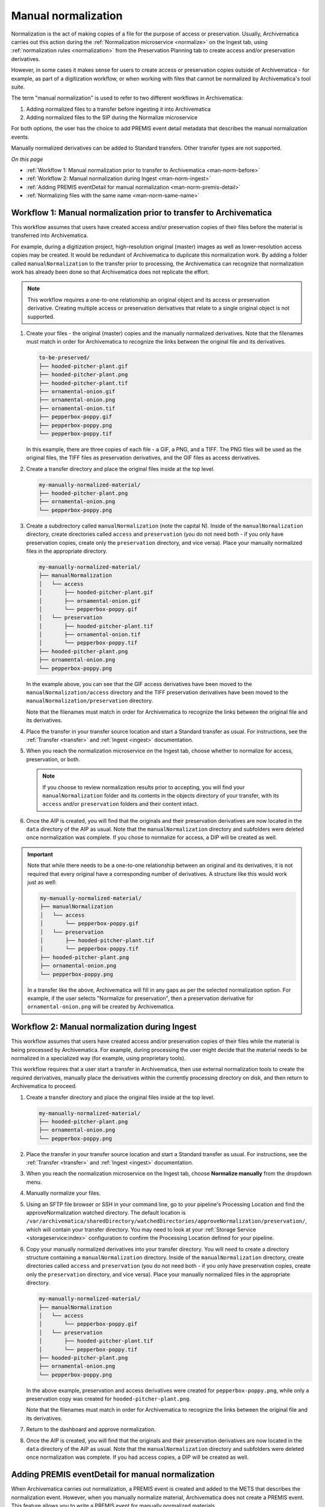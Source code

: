 .. _manual-norm:

====================
Manual normalization
====================

Normalization is the act of making copies of a file for the purpose of access or
preservation. Usually, Archivematica carries out this action during the
:ref:`Normalization microservice <normalize>` on the Ingest tab, using
:ref:`normalization rules <normalization>` from the Preservation Planning tab to
create access and/or preservation derivatives.

However, in some cases it makes sense for users to create access or
preservation copies outside of Archivematica - for example, as part of a
digitization workflow, or when working with files that cannot be normalized by
Archivematica's tool suite.

The term "manual normalization" is used to refer to two different
workflows in Archivematica:

#. Adding normalized files to a transfer before ingesting it into Archivematica
#. Adding normalized files to the SIP during the Normalize microservice

For both options, the user has the choice to add PREMIS event detail metadata
that describes the manual normalization events.

Manually normalized derivatives can be added to Standard transfers. Other
transfer types are not supported.

*On this page*

* :ref:`Workflow 1: Manual normalization prior to transfer to Archivematica <man-norm-before>`
* :ref:`Workflow 2: Manual normalization during Ingest <man-norm-ingest>`
* :ref:`Adding PREMIS eventDetail for manual normalization <man-norm-premis-detail>`
* :ref:`Normalizing files with the same name <man-norm-same-name>`

.. _man-norm-before:

Workflow 1: Manual normalization prior to transfer to Archivematica
-------------------------------------------------------------------

This workflow assumes that users have created access and/or preservation copies
of their files before the material is transferred into Archivematica.

For example, during a digitization project, high-resolution original (master)
images as well as lower-resolution access copies may be created. It would be
redundant of Archivematica to duplicate this normalization work. By adding a
folder called ``manualNormalization`` to the transfer prior to processing, the
Archivematica can recognize that normalization work has already been done so
that Archivematica does not replicate the effort.

.. note::
   This workflow requires a one-to-one relationship an original object and its
   access or preservation derivative. Creating multiple access or preservation
   derivatives that relate to a single original object is not supported.

#. Create your files - the original (master) copies and the manually normalized
   derivatives. Note that the filenames must match in order for Archivematica to
   recognize the links between the original file and its derivatives.

   .. code:: bash

      to-be-preserved/
      ├── hooded-pitcher-plant.gif
      ├── hooded-pitcher-plant.png
      ├── hooded-pitcher-plant.tif
      ├── ornamental-onion.gif
      ├── ornamental-onion.png
      ├── ornamental-onion.tif
      ├── pepperbox-poppy.gif
      ├── pepperbox-poppy.png
      └── pepperbox-poppy.tif

   In this example, there are three copies of each file - a GIF, a PNG, and a
   TIFF. The PNG files will be used as the original files, the TIFF files as
   preservation derivatives, and the GIF files as access derivatives.

#. Create a transfer directory and place the original files inside at the top
   level.

   .. code:: bash

      my-manually-normalized-material/
      ├── hooded-pitcher-plant.png
      ├── ornamental-onion.png
      └── pepperbox-poppy.png

#. Create a subdirectory called ``manualNormalization`` (note the capital N).
   Inside of the ``manualNormalization`` directory, create directories called
   ``access`` and ``preservation`` (you do not need both - if you only have
   preservation copies, create only the ``preservation`` directory, and vice
   versa). Place your manually normalized files in the appropriate directory.

   .. code:: bash

      my-manually-normalized-material/
      ├── manualNormalization
      │   └── access
      │       ├── hooded-pitcher-plant.gif
      │       ├── ornamental-onion.gif
      │       └── pepperbox-poppy.gif
      │   └── preservation
      │       ├── hooded-pitcher-plant.tif
      │       ├── ornamental-onion.tif
      │       └── pepperbox-poppy.tif
      ├── hooded-pitcher-plant.png
      ├── ornamental-onion.png
      └── pepperbox-poppy.png

   In the example above, you can see that the GIF access derivatives have been
   moved to the ``manualNormalization/access`` directory and the TIFF
   preservation derivatives have been moved to the
   ``manualNormalization/preservation`` directory.

   Note that the filenames must match in order for Archivematica to recognize the
   links between the original file and its derivatives.

#. Place the transfer in your transfer source location and start a Standard
   transfer as usual. For instructions, see the :ref:`Transfer <transfer>` and
   :ref:`Ingest <ingest>` documentation.

#. When you reach the normalization microservice on the Ingest tab, choose
   whether to normalize for access, preservation, or both.

   .. note::

      If you choose to review normalization results prior to accepting, you will
      find your ``manualNormalization`` folder and its contents in the objects
      directory of your transfer, with its ``access`` and/or ``preservation``
      folders and their content intact.

#. Once the AIP is created, you will find that the originals and their
   preservation derivatives are now located in the ``data`` directory of the AIP
   as usual. Note that the ``manualNormalization`` directory and subfolders were
   deleted once normalization was complete. If you chose to normalize for
   access, a DIP will be created as well.

.. important::

   Note that while there needs to be a one-to-one relationship between an original
   and its derivatives, it is not required that every original have a corresponding
   number of derivatives. A structure like this would work just as well:

   .. code:: bash

      my-manually-normalized-material/
      ├── manualNormalization
      │   └── access
      │       └── pepperbox-poppy.gif
      │   └── preservation
      │       ├── hooded-pitcher-plant.tif
      │       └── pepperbox-poppy.tif
      ├── hooded-pitcher-plant.png
      ├── ornamental-onion.png
      └── pepperbox-poppy.png

   In a transfer like the above, Archivematica will fill in any gaps as per the
   selected normalization option. For example, if the user selects "Normalize
   for preservation", then a preservation derivative for
   ``ornamental-onion.png`` will be created by Archivematica.

.. _man-norm-ingest:

Workflow 2: Manual normalization during Ingest
----------------------------------------------

This workflow assumes that users have created access and/or preservation copies
of their files while the material is being processed by Archivematica. For
example, during processing the user might decide that the material needs to be
normalized in a specialized way (for example, using proprietary tools).

This workflow requires that a user start a transfer in Archivematica, then use
external normalization tools to create the required derivatives, manually place
the derivatives within the currently processing directory on disk, and then
return to Archivematica to proceed.

#. Create a transfer directory and place the original files inside at the top
   level.

   .. code:: bash

      my-manually-normalized-material/
      ├── hooded-pitcher-plant.png
      ├── ornamental-onion.png
      └── pepperbox-poppy.png

#. Place the transfer in your transfer source location and start a Standard
   transfer as usual. For instructions, see the :ref:`Transfer <transfer>` and
   :ref:`Ingest <ingest>` documentation.

#. When you reach the normalization microservice on the Ingest tab, choose
   **Normalize manually** from the dropdown menu.

#. Manually normalize your files.

#. Using an SFTP file browser or SSH in your command line, go to your
   pipeline's Processing Location and find the approveNormalization watched
   directory. The default location is
   ``/var/archivematica/sharedDirectory/watchedDirectories/approveNormalization/preservation/``,
   which will contain your transfer directory. You may need to look at your
   :ref:`Storage Service <storageservice:index>` configuration to confirm the
   Processing Location defined for your pipeline.

#. Copy your manually normalized derivatives into your transfer directory. You
   will need to create a directory structure containing a
   ``manualNormalization`` directory. Inside of the ``manualNormalization``
   directory, create directories called ``access`` and ``preservation`` (you do
   not need both - if you only have preservation copies, create only the
   ``preservation`` directory, and vice versa). Place your manually normalized
   files in the appropriate directory.

   .. code:: bash

      my-manually-normalized-material/
      ├── manualNormalization
      │   └── access
      │       └── pepperbox-poppy.gif
      │   └── preservation
      │       ├── hooded-pitcher-plant.tif
      │       └── pepperbox-poppy.tif
      ├── hooded-pitcher-plant.png
      ├── ornamental-onion.png
      └── pepperbox-poppy.png

   In the above example, preservation and access derivatives were created for
   ``pepperbox-poppy.png``, while only a preservation copy was created for
   ``hooded-pitcher-plant.png``.

   Note that the filenames must match in order for Archivematica to recognize
   the links between the original file and its derivatives.

#. Return to the dashboard and approve normalization.

#. Once the AIP is created, you will find that the originals and their
   preservation derivatives are now located in the ``data`` directory of the AIP
   as usual. Note that the ``manualNormalization`` directory and subfolders were
   deleted once normalization was complete. If you had access copies, a DIP will
   be created as well.

.. _man-norm-premis-detail:

Adding PREMIS eventDetail for manual normalization
--------------------------------------------------

When Archivematica carries out normalization, a PREMIS event is created and
added to the METS that describes the normalization event. However, when you
manually normalize material, Archivematica does not create a PREMIS event. This
feature allows you to write a PREMIS event for manually normalized materials.

Regardless of whether you include manually normalized files in the initial
transfer (Workflow 1) or during processing (Workflow 2), the procedure for
adding PREMIS eventDetail is the same.

.. note::

   If you want to add a manual normalization PREMIS event, it is helpful to set
   "Reminder: add metadata if desired" to **None** in your :ref:`processing
   configuration <dashboard-processing>` so that you do not miss the window of
   opportunity. Once the SIP has passed this microservice, you can no longer add
   the PREMIS event.

#. Follow the steps in Workflow 1 or 2, above.

#. After normalization is approved, Archivematica will stop and remind you to
   add metadata. Click on the metadata icon.

   .. image:: images/AddMetadataIcon.*
      :align: center
      :width: 75%
      :alt: Click on the metadata icon

#. Select "Manual normalization event detail" under metadata.

   .. image:: images/ManualNormEventLink.*
     :align: center
     :width: 75%
     :alt: Link to add Manual Normalization Event Detail

#. Add event detail. This might be technical tool output, like:
   ``program=ImageMagick; version=6.6.4.0; command=%convertPath% %fileFullName%
   +compress %preservationFileDirectory%%fileTitle%.%preservationFormat%`` or
   something more narrative like in the example below.

   .. image:: images/NormalizationEventDetail.*
      :align: center
      :width: 75%
      :alt: Add event detail


#. Save the metadata and click on the ingest tab to continue processing.

#. Select Continue from the metadata reminder dropdown box to continue processing.

.. _man-norm-same-name:

Normalizing files with the same name
------------------------------------

The  manual normalization workflow outlined above assumes that there are no
conflicts between filenames. For example, if the original filenames are
``file1.doc`` and ``file2.xls``, there is no conflict. But if you are manually
normalizing both ``file1.doc`` and ``file1.xls``, even if the extensions of the
normalized files are different, you will need to provide a CSV file to document
the relationships between the original and normalized files.

#. Create your directory structure.

   .. code::

      manually-normalized-duplicate-names/
      ├── manualNormalization
      │   └── access
      │       ├── file1.jpg
      │       └── file1.pdf
      │   └── preservation
      │       ├── file1.pdf
      │       └── file1.tif
      ├── file1.crw
      ├── file1.doc
      └── file1.tga

   In the example above, ``file1.tga`` has a JPG access derivative and a TIFF
   preservation derivative. ``file1.doc`` has PDF access and preservation
   derivatives. ``file1.crw`` does not have any derivatives.

#. Create a CSV file called ``normalization.csv``. The CSV must contain three
   columns: the path of the original file, the path of the access derivative,
   and the path of the preservation derivative. All the files with duplicate
   names need to be listed, even if they do not have manually normalized
   derivatives.

   .. csv-table::
      :file: _csv/normalization.csv

   .. important::

      ``normalization.csv`` is case-sensitive. Ensure that file paths are exact.
      Do not include column headers.

#. Include the CSV file at the top level of your transfer.

   .. code::

      manually-normalized-duplicate-names/
      ├── manualNormalization
      │   └── access
      │       ├── file1.jpg
      │       └── file1.pdf
      │   └── preservation
      │       ├── file1.pdf
      │       └── file1.tif
      ├── file1.crw
      ├── file1.doc
      ├── file1.tga
      └── normalization.csv

#. Transfer as per Workflow 1 or 2, above.

In the example above, there are manually normalized files for both preservation
and access, however it is possible to have manually normalized files for only
access or preservation by leaving the appropriate column blank.

Other scenarios are also possible:

Original file not in a subdirectory, normalized copies are:

.. code:: bash

   file1.tga,manualNormalization/access/subdir1/file1.jpg,manualNormalization/preservation/subdir1/file1.tif
   file1.doc,manualNormalization/access/subdir1/file1.pdf,manualNormalization/preservation/subdir1/file1.pdf

Only some normalized copies in a subdirectory:

.. code:: bash

   file1.tga,manualNormalization/access/subdir1/file1.jpg,manualNormalization/preservation/subdir1/file1.tif
   file1.doc,manualNormalization/access/file1.pdf,manualNormalization/preservation/subdir1/file1.pdf

Subdirectories used only to distinguish file names:

.. code:: bash

   file1.tga,manualNormalization/access/subdir1/file1.jpg,manualNormalization/preservation/subdir1/file1.tif
   file1.ppm,manualNormalization/access/subdir2/file1.jpg,manualNormalization/preservation/subdir2/file1.tif

.. note::

   If the filenames contain characters that Archivematica's toolset cannot
   handle, Archivematica will change the filenames by replacing the character
   with the nearest equivalent (see :ref:`Filename changes <change-filenames>`
   for more information.) The normalization.csv file will work with either the
   original filenames or the changed filenames.

:ref:`Back to the top <manual-norm>`
